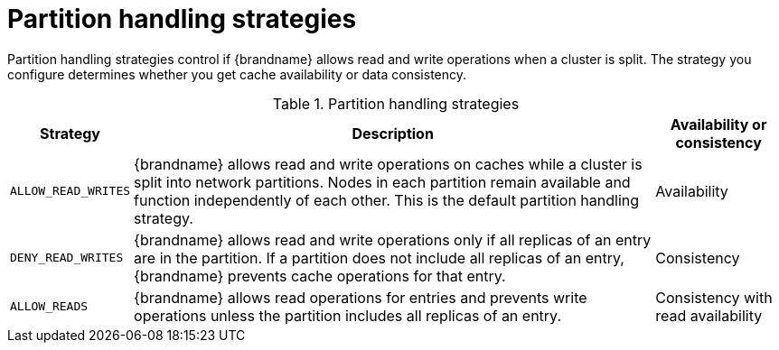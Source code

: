 [id="partition-handling-strategies_{context}"]
= Partition handling strategies

Partition handling strategies control if {brandname} allows read and write operations when a cluster is split.
The strategy you configure determines whether you get cache availability or data consistency.

.Partition handling strategies
[%autowidth,cols="1,1,1",stripes=even]
|===
| Strategy | Description | Availability or consistency

| `ALLOW_READ_WRITES`
| {brandname} allows read and write operations on caches while a cluster is split into network partitions.
Nodes in each partition remain available and function independently of each other.
This is the default partition handling strategy.
| Availability

| `DENY_READ_WRITES`
| {brandname} allows read and write operations only if all replicas of an entry are in the partition.
If a partition does not include all replicas of an entry, {brandname} prevents cache operations for that entry.
| Consistency

| `ALLOW_READS`
| {brandname} allows read operations for entries and prevents write operations unless the partition includes all replicas of an entry.
| Consistency with read availability

|===
